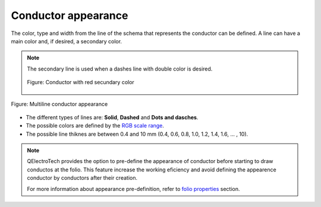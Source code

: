 .. SPDX-FileCopyrightText: 2024 Qelectrotech Team <license@qelectrotech.org>
..
.. SPDX-License-Identifier: GPL-2.0-only

.. _conductor/properties/conductor_appearance:

====================
Conductor appearance
====================

The color, type and width from the line of the schema that represents the conductor 
can be defined. A line can have a main color and, if desired, a secondary color.

.. note::

    The secondary line is used when a dashes line with double color is desired.

    .. figure:: /_external/_images/en/qet_conductor/qet_conductor_secundary_line.png
            :align: center

            Figure: Conductor with red secundary color

.. figure:: /_external/_images/en/qet_conductor/qet_conductor_properties_appearance.png
   :align: center

   Figure: Multiline conductor appearance

* The different types of lines are: **Solid**, **Dashed** and **Dots and dasches**.
* The possible colors are defined by the `RGB scale range`_.
* The possible line thiknes are between 0.4 and 10 mm (0.4, 0.6, 0.8, 1.0, 1.2, 1.4, 1.6, ... , 10). 

.. note::

    QElectroTech provides the option to pre-define the appearance of conductor before starting to 
    draw conductos at the folio. This feature increase the working eficiency and avoid defining the 
    appearence conductor by conductors after their creation.

    For more information about appearance pre-definition, refer to `folio properties`_ section.

.. _folio properties: ../../folio/properties/folio_appearance.html
.. _RGB scale range: ../../annex/color.html